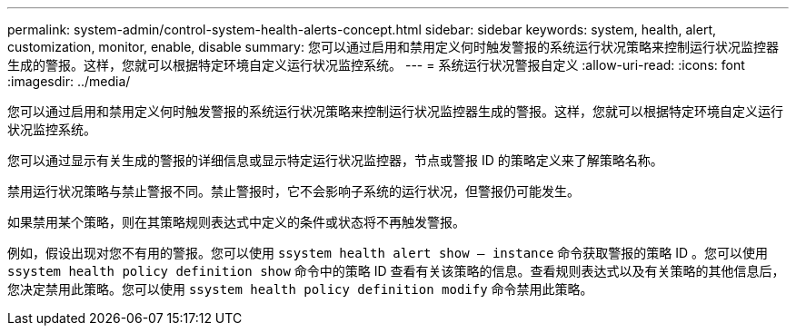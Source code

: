 ---
permalink: system-admin/control-system-health-alerts-concept.html 
sidebar: sidebar 
keywords: system, health, alert, customization, monitor, enable, disable 
summary: 您可以通过启用和禁用定义何时触发警报的系统运行状况策略来控制运行状况监控器生成的警报。这样，您就可以根据特定环境自定义运行状况监控系统。 
---
= 系统运行状况警报自定义
:allow-uri-read: 
:icons: font
:imagesdir: ../media/


[role="lead"]
您可以通过启用和禁用定义何时触发警报的系统运行状况策略来控制运行状况监控器生成的警报。这样，您就可以根据特定环境自定义运行状况监控系统。

您可以通过显示有关生成的警报的详细信息或显示特定运行状况监控器，节点或警报 ID 的策略定义来了解策略名称。

禁用运行状况策略与禁止警报不同。禁止警报时，它不会影响子系统的运行状况，但警报仍可能发生。

如果禁用某个策略，则在其策略规则表达式中定义的条件或状态将不再触发警报。

例如，假设出现对您不有用的警报。您可以使用 `ssystem health alert show – instance` 命令获取警报的策略 ID 。您可以使用 `ssystem health policy definition show` 命令中的策略 ID 查看有关该策略的信息。查看规则表达式以及有关策略的其他信息后，您决定禁用此策略。您可以使用 `ssystem health policy definition modify` 命令禁用此策略。
